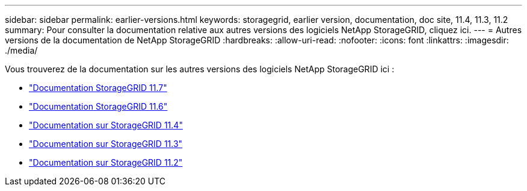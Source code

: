 ---
sidebar: sidebar 
permalink: earlier-versions.html 
keywords: storagegrid, earlier version, documentation, doc site, 11.4, 11.3, 11.2 
summary: Pour consulter la documentation relative aux autres versions des logiciels NetApp StorageGRID, cliquez ici. 
---
= Autres versions de la documentation de NetApp StorageGRID
:hardbreaks:
:allow-uri-read: 
:nofooter: 
:icons: font
:linkattrs: 
:imagesdir: ./media/


[role="lead"]
Vous trouverez de la documentation sur les autres versions des logiciels NetApp StorageGRID ici :

* https://docs.netapp.com/us-en/storagegrid-117/index.html["Documentation StorageGRID 11.7"^]
* https://docs.netapp.com/us-en/storagegrid-116/index.html["Documentation StorageGRID 11.6"^]
* https://docs.netapp.com/sgws-114/index.jsp["Documentation sur StorageGRID 11.4"^]
* https://docs.netapp.com/sgws-113/index.jsp["Documentation sur StorageGRID 11.3"^]
* https://docs.netapp.com/sgws-112/index.jsp["Documentation sur StorageGRID 11.2"^]

